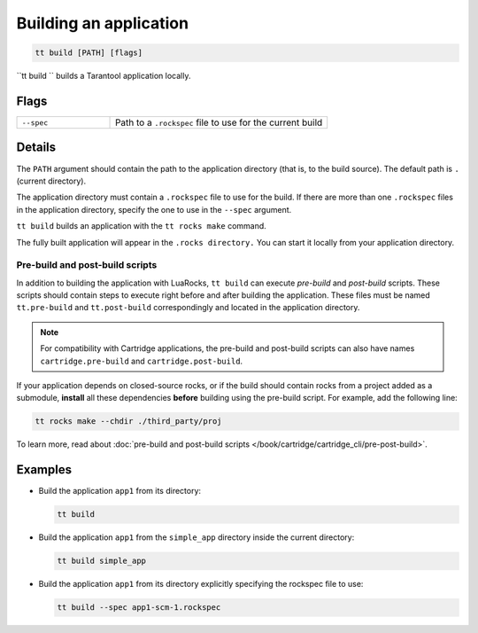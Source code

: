 .. _tt-build:

Building an application
====================

..  code-block:: bash

    tt build [PATH] [flags]


``tt build `` builds a Tarantool application locally.

Flags
-----

..  container:: table

    ..  list-table::
        :widths: 30 70
        :header-rows: 0

        *   -   ``--spec``
            -   Path to a ``.rockspec`` file to use for the current build


Details
-------

The ``PATH`` argument should contain the path to the application directory
(that is, to the build source). The default path is ``.`` (current directory).

The application directory must contain a ``.rockspec`` file to use for the build.
If there are more than one ``.rockspec`` files in the application directory, specify
the one to use in the ``--spec`` argument.

``tt build`` builds an application with the ``tt rocks make`` command.

The fully built application will appear in the ``.rocks directory.``
You can start it locally from your application directory.

Pre-build and post-build scripts
~~~~~~~~~~~~~~~~~~~~~~~~~~~~~~~~

In addition to building the application with LuaRocks, ``tt build``
can execute *pre-build* and *post-build* scripts. These scripts should
contain steps to execute right before and after building the application.
These files must be named ``tt.pre-build`` and ``tt.post-build`` correspondingly
and located in the application directory.

.. note::

    For compatibility with Cartridge applications, the pre-build and post-build scripts
    can also have names ``cartridge.pre-build`` and ``cartridge.post-build``.

If your application depends on closed-source rocks, or if the build should contain
rocks from a project added as a submodule, **install** all these
dependencies **before** building using the pre-build script.
For example, add the following line:

..  code-block:: bash

    tt rocks make --chdir ./third_party/proj

To learn more, read about
:doc:`pre-build and post-build scripts </book/cartridge/cartridge_cli/pre-post-build>`.

Examples
--------

*   Build the application ``app1`` from its directory:

    ..  code-block:: bash

        tt build

*   Build the application ``app1`` from the ``simple_app`` directory inside the current directory:

    ..  code-block:: bash

        tt build simple_app

*   Build the application ``app1`` from its directory explicitly specifying the rockspec file to use:

    ..  code-block:: bash

        tt build --spec app1-scm-1.rockspec